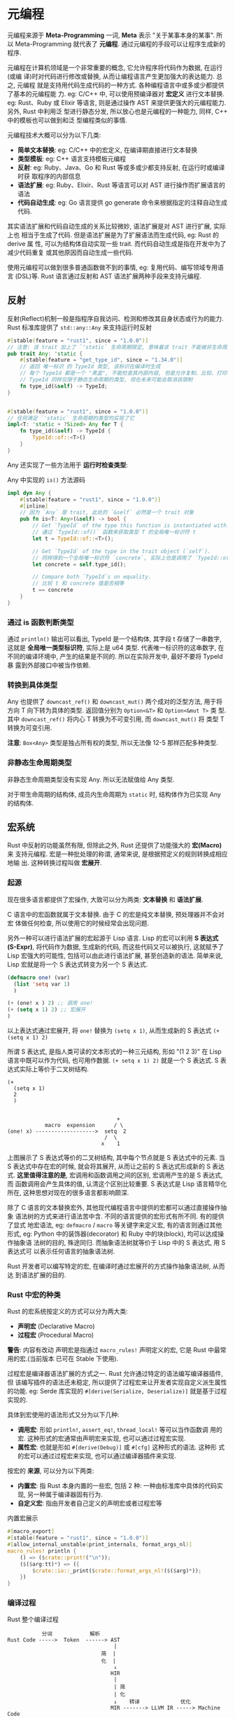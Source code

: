 * 元编程
  元编程来源于 *Meta-Programming* 一词, *Meta* 表示 "关于某事本身的某事". 所以
  Meta-Programming 就代表了 *元编程*.  通过元编程的手段可以让程序生成新的程序. 

  元编程在计算机领域是一个非常重要的概念, 它允许程序将代码作为数据, 在运行(或编
  译)时对代码进行修改或替换, 从而让编程语言产生更加强大的表达能力. 总之, 元编程
  就是支持用代码生成代码的一种方式. 各种编程语言中或多或少都提供了基本的元编程能
  力. eg: C/C++ 中, 可以使用预编译器对 *宏定义* 进行文本替换. eg: Rust、Ruby 或
  Elixir 等语言, 则是通过操作 AST 来提供更强大的元编程能力. 另外, Rust 中利用泛
  型进行静态分发, 所以放心也是元编程的一种能力, 同样, C++ 中的模板也可以做到和泛
  型编程类似的事情.

  元编程技术大概可以分为以下几类:

  - *简单文本替换*: eg: C/C++ 中的宏定义, 在编译期直接进行文本替换
  - *类型模板*: eg: C++ 语言支持模板元编程
  - *反射*: eg: Ruby、Java、Go 和 Rust 等或多或少都支持反射, 在运行时或编译时获
    取程序的内部信息
  - *语法扩展*: eg: Ruby、Elixir、Rust 等语言可以对 AST 进行操作而扩展语言的语法
  - *代码自动生成*: eg: Go 语言提供 go generate 命令来根据指定的注释自动生成代码.

  其实语法扩展和代码自动生成的关系比较微妙, 语法扩展是对 AST 进行扩展, 实际上也
  相当于生成了代码. 但是语法扩展是为了扩展语法而生成代码, eg: Rust 的 derive 属
  性, 可以为结构体自动实现一些 trait. 而代码自动生成是指在开发中为了减少代码重复
  或其他原因而自动生成一些代码.

  使用元编程可以做到很多普通函数做不到的事情, eg: 复用代码、编写领域专用语言
  (DSL)等. Rust 语言通过反射和 AST 语法扩展两种手段来支持元编程.

** 反射
   反射(Reflect)机制一般是指程序自我访问、检测和修改其自身状态或行为的能力. Rust
   标准库提供了 ~std::any::Any~ 来支持运行时反射

   #+begin_src rust
     #[stable(feature = "rust1", since = "1.0.0")]
     // 注意: 该 trait 加上了 `'static` 生命周期限定, 意味着该 trait 不能被非生命周期的类型实现.
     pub trait Any: 'static {
         #[stable(feature = "get_type_id", since = "1.34.0")]
         // 返回 唯一标识 的 TypeId 类型, 该标识在编译时生成
         // 每个 TypeId 都是一个 "黑盒", 不能检查其内部内容, 但是允许复制、比较、打印等其他操作
         // TypeId 同样仅限于静态生命周期的类型, 但在未来可能会取消该限制
         fn type_id(&self) -> TypeId;
     }


     #[stable(feature = "rust1", since = "1.0.0")]
     // 任何满足 `'static` 生命周期的类型均实现了它
     impl<T: 'static + ?Sized> Any for T {
         fn type_id(&self) -> TypeId {
             TypeId::of::<T>()
         }
     }
   #+end_src

   Any 还实现了一些方法用于 *运行时检查类型*:
   
   Any 中实现的 ~is()~ 方法源码
   #+begin_src rust
     impl dyn Any {
         #[stable(feature = "rust1", since = "1.0.0")]
         #[inline]
         // 因为 `Any` 是 trait, 此处的 `&self` 必然是一个 trait 对象
         pub fn is<T: Any>(&self) -> bool {
             // Get `TypeId` of the type this function is instantiated with.
             // 通过 `TypeId::of()` 函数来获取类型 T 的全局唯一标识符 t
             let t = TypeId::of::<T>();

             // Get `TypeId` of the type in the trait object (`self`).
             // 同样得到一个全局唯一标识符 `concrete`, 实际上也是调用了 `TypeId::of()` 函数
             let concrete = self.type_id();

             // Compare both `TypeId`s on equality.
             // 比较 t 和 concrete 值是否相等
             t == concrete
         }
     }
   #+end_src

*** 通过 is 函数判断类型
    通过 ~println()~ 输出可以看出, TypeId 是一个结构体, 其字段 t 存储了一串数字,
    这就是 *全局唯一类型标识符*, 实际上是 u64 类型. 代表唯一标识符的这串数字, 在
    不同的编译环境中, 产生的结果是不同的. 所以在实际开发中, 最好不要将 TypeId 暴
    露到外部接口中被当作依赖.

*** 转换到具体类型
    Any 也提供了 ~downcast_ref()~ 和 ~downcast_mut()~ 两个成对的泛型方法, 用于将
    方向 T 向下转为具体的类型. 返回值分别为 ~Option<&T>~ 和 ~Option<&mut T>~ 类
    型. 其中 ~downcast_ref()~ 将内心 T 转换为不可变引用, 而 ~downcast_mut()~ 将
    类型 T 转换为可变引用.
    
    *注意*: ~Box<Any>~ 类型是独占所有权的类型, 所以无法像 12-5 那样匹配多种类型.

*** 非静态生命周期类型
    非静态生命周期类型没有实现 Any. 所以无法赋值给 Any 类型.

    对于带生命周期的结构体, 成员内生命周期为 ~static~ 时, 结构体作为已实现 Any
    的结构体.

** 宏系统
   Rust 中反射的功能虽然有限, 但除此之外, Rust 还提供了功能强大的 *宏(Macro)* 来
   支持元编程. 宏是一种批处理的称谓, 通常来说, 是根据预定义的规则转换成相应地输
   出. 这种转换过程叫做 *宏展开*.

*** 起源
    现在很多语言都提供了宏操作, 大致可以分为两类: *文本替换* 和 *语法扩展*.

    C 语言中的宏函数就属于文本替换. 由于 C 的宏是纯文本替换, 预处理器并不会对宏
    体做任何检查, 所以使用它的时候经常会出现问题.
    
    另外一种可以进行语法扩展的宏起源于 Lisp 语言. Lisp 的宏可以利用 *S 表达式
    (S-Expr)*, 将代码作为数据, 生成新的代码, 而这些代码又可以被执行, 这就赋予了
    Lisp 宏强大的可能性, 包括可以由此进行语法扩展, 甚至创造新的语法. 简单来说,
    Lisp 宏就是将一个 S 表达式转变为另一个 S 表达式.
    
    #+begin_src lisp
      (defmacro one! (var)
        (list 'setq var 1)
        )

      (+ (one! x ) 2) ;; 调用 one!
      (+ (setq x 1) 2) ;; 宏展开
      )
    #+end_src

    以上表达式通过宏展开, 将 ~one!~ 替换为 ~(setq x 1)~, 从而生成新的 S 表达式
    ~(+ (setq x 1) 2)~

    所谓 S 表达式, 是指人类可读的文本形式的一种三元结构, 形如 "(1 2 3)" 在 Lisp
    语言中既可以作为代码, 也可用作数据. ~(+ setq x 1) 2)~ 就是一个 S 表达式. S
    表达式实际上等价于二叉树结构.

    #+begin_example
      (+
        (setq x 1)
        2
        )


                                         +
                  macro  expension      / \
      (one! x) ------------------->  setq  2
                                     /  \
                                    x    1
    #+end_example

    上图展示了 S 表达式等价的二叉树结构, 其中每个节点就是 S 表达式中的元素. 当 S
    表达式中存在宏的时候, 就会将其展开, 从而让之前的 S 表达式形成新的 S 表达式.
    *这里值得注意的是*, 宏调用和函数调用之间的区别, 宏调用产生的是 S 表达式, 而
    函数调用会产生具体的值, 认清这个区别比较重要. S 表达式是 Lisp 语言精华化所在,
    这种思想对现在的很多语言都影响颇深.

    除了 C 语言的文本替换宏外, 其他现代编程语言中提供的宏都可以通过直接操作抽象
    语法树的方式来进行语法苦中含. 不同的语言提供的宏形式有所不同. 有的提供了显式
    地宏语法, eg: ~defmacro~ / ~macro~ 等关键字来定义宏, 有的语言则通过其他形式,
    eg: Python 中的装饰器(decorator) 和 Ruby 中的块(block), 均可以达成操作抽象语
    法树的目的, 殊途同归. 而抽象语法树就等价于 Lisp 中的 S 表达式, 用 S 表达式可
    以表示任何语言的抽象语法树.

    Rust 开发者可以编写特定的宏, 在编译时通过宏展开的方式操作抽象语法树, 从而达
    到语法扩展的目的.

*** Rust 中宏的种类
    Rust 的宏系统按定义的方式可以分为两大类:
    - *声明宏* (Declarative Macro)
    - *过程宏* (Procedural Macro)

    *警告*: 内容有改动
    声明宏是指通过 ~macro_rules!~ 声明定义的宏, 它是 Rust 中最常用的宏.(当前版本
    已可在 Stable 下使用).

    过程宏是编译器语法扩展的方式之一. Rust 允许通过特定的语法编写编译器插件, 但
    该编写插件的语法还未稳定, 所以提供了过程宏来让开发者实现自定义派生属性的功能.
    eg: Serde 库实现的 ~#[derive(Serialize, Deserialize)]~ 就是基于过程实现的.

    具体到宏使用的语法形式又分为以下几种:
    - *调用宏*: 形如 ~println!~, ~assert_eq!~, ~thread_local!~ 等可以当作函数调
      用的宏. 这种形式的宏通常由声明宏来实现, 也可以通过过程宏实现.
    - *属性宏*: 也就是形如 ~#[derive(Debug)]~ 或 ~#[cfg]~ 这种形式的语法. 这种形
      式的宏可以通过过程宏来实现, 也可以通过编译器插件来实现.

    按宏的 *来源*, 可以分为以下两类:
    - *内置宏*: 指 Rust 本身内置的一些宏, 包括 2 种: 一种由标准库中具体的代码实
      现, 另一种属于编译器固有行为.
    - *自定义宏*: 指由开发者自己定义的声明宏或者过程宏等

    内置宏展示
    #+begin_src rust
      #[macro_export]
      #[stable(feature = "rust1", since = "1.0.0")]
      #[allow_internal_unstable(print_internals, format_args_nl)]
      macro_rules! println {
          () => ($crate::print!("\n"));
          ($($arg:tt)*) => ({
              $crate::io::_print($crate::format_args_nl!($($arg)*));
          })
      }
    #+end_src

    
*** 编译过程
    Rust 整个编译过程
    #+begin_example
                 分词            解析
      Rust Code ----->  Token  ------> AST
                                        |
                                    简  |
                                    化  |
                                        ↓
                                       HIR
                                        |
                                        | 简
                                        | 化
                                        ↓    转译             优化
                                       MIR -------> LLVM IR -----> Machine Code
    #+end_example

    Rust 源码的整个编译过程可以大致分为六个主要阶段:
    1. *分词阶段*: 通过词法分析将源码分为一系列的词条(Token)
    2. *解析阶段*: 通过语法解析, 将词条解析为 AST
    3. *提炼 HIR*: 通过对 AST 进一步提炼简化, 得到高级中间语言(High-Level IR,
       HIR), 专门用于类型检查和一些相关的分析工作. HIR 相比于 AST, 简化了语法信
       息, 因为 HIR 不需要知道代码的语法元素
    4. *提炼 MIR*: 通过对 HIR 的再次提炼, 剔除一些不必要的元素之后得到中级中间语
       言(Middle-Level IR, MIR), 专门用于检查以及其他的优化工作, eg: 支持增量编
       译等
    5. *转译为 LLVM IR*: 将 MIR 转译 生成为 LLVMIR 语言, 交由 LLVM 去做后续处理.
    6. *生成机器码*: 将 LLVM IR 警告一系列的优化生成机器码(.o)文件, 最终交给链接
       器去处理.

    以上工作均由 Rust 编译器来完成, 不同的阶段使用了不同的内部组件, 并且不同的编
    译阶段有不同的工作目标. 现在只关注与宏系统相关的分词和解析.

**** 词条流
     Rust 代码编译器的第一步, 就是通过词法分析把代码文本分词为一系列的词条
     (Tokens).

     词条一般包括以下几类:
     - *标识符*: 源码汇总的关键字、变量等都被识别为标识符
     - *字面量*: eg: 字符串字面量
     - *运算符*: eg: 四目运算, 逻辑运算符等
     - *界符*: eg: 分号、逗号、冒号、圆括号、花括号、箭头灯

     以 12-15 的函数 ~t~ 为例来说, 编译器会对该函数从左到右依次识别. ~fn~ 关键字
     会被识别为一个标识符(Identifier), 函数名 ~t~ 同样也是一个标识符. 当碰到圆括
     号的时候, 编译器会以圆括号为界, 将其看做一个独立的组合进行分词处理. 函数签
     名代表返回值的右箭头(->)也会被识别为一个独立的界符词条, 返回值类型 ~i32~ 同
     样也是一个标识符. 最后的函数体会以花括号为界, 作为一个独立的组合进行分词处
     理.

     通过编译器提供的命令可以查看 12-15 代码生成的词条和 AST 信息

     输出语法树的 rustc 命令:
     #+begin_src sh
       # 若为独立文件
       rustc -Z ast-json main.rs
       # 若为 cargo 生成的二进制包
       cargo rustc -- -Z ast-json
     #+end_src

     以上命令会生成 JSON 格式的 AST 信息, 其中包含了词法分析之后的词条信息和 AST
     信息.

     执行过后, 代码汇总的空格换行已经被丢弃, 关键字等各种语法元素已经被识别为单
     独的词条. 整段函数最后就变为词条组成的序列, 称为词条流. 词条流对于编译期后
     续生成 AST 来说意义重大

**** 抽象语法树
     词条流虽然可以区分标识符、括号或箭头灯其他语法元素, 但本身并不携带任何语法
     信息, 必须经过语法解析阶段, 生成 AST, 编译器才能最终识别 Rust 代码的意义.

     用 S 表达式来表示 AST:
     #+begin_example
       // a + b + ( c + d[0] ) + e
          (
            +
            (
              +
              ( + a b )
              (+ c (index d 0) )
            )
            e
          )
     #+end_example
     
     在生成 AST 之后, 编译器就可以完全识别原始代码中所携带的语法信息. 接下来只需
     要依次遍历节点就可以进行之后的工作, eg: 节点中如果包含了宏, 则继续将其展开
     为 AST, 知道最终节点中不包含任何宏为止

